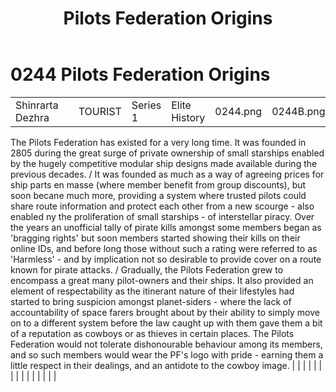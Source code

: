 :PROPERTIES:
:ID:       a08f01b1-e74c-43be-8bb1-f56cf0236ced
:END:
#+title: Pilots Federation Origins
#+filetags: :beacon:
*     0244  Pilots Federation Origins
| Shinrarta Dezhra                     |               | TOURIST                | Series 1  | Elite History | 0244.png | 0244B.png |               |                                                                                                                                                                                                                                                                                                                                                                                                                                                                                                                                                                                                                                                                                                                                                                                                                                                                                                                                                                                                                       |           |     4 | 

The Pilots Federation has existed for a very long time. It was founded in 2805 during the great surge of private ownership of small starships enabled by the hugely competitive modular ship designs made available during the previous decades. / It was founded as much as a way of agreeing prices for ship parts en masse (where member benefit from group discounts), but soon becane much more, providing a system where trusted pilots could share route information and protect each other from a new scourge - also enabled ny the proliferation of small starships - of interstellar piracy. Over the years an unofficial tally of pirate kills amongst some members began as 'bragging rights' but soon members started showing their kills on their online IDs, and before long those without such a rating were referred to as 'Harmless' - and by implication not so desirable to provide cover on a route known for pirate attacks. / Gradually, the Pilots Federation grew to encompass a great many pilot-owners and their ships. It also provided an element of respectability as the itinerant nature of their lifestyles had started to bring suspicion amongst planet-siders - where the lack of accountability of space farers brought about by their ability to simply move on to a different system before the law caught up with them gave them a bit of a reputation as cowboys or as thieves in certain places. The Pilots Federation would not tolerate dishonourable behaviour among its members, and so such members would wear the PF's logo with pride - earning them a little respect in their dealings, and an antidote to the cowboy image.                                                                                                                                                                                                                                                                                                                                                                                                                                                                                                                                                                                                                                                                                                                                                                                                                                                                                                                                                                                                                                                                                                                                                                                                                                                                                                                                                                    |   |   |                                                                                                                                                                                                                                                                                                                                                                                                                                                                                                                                                                                                                                                                                                                                                                                                                                                                                                                                                                                                                       |   |   |   |   |   |   |   |   |   |   |   |   

[[file:img/beacons/0244B.png]]
